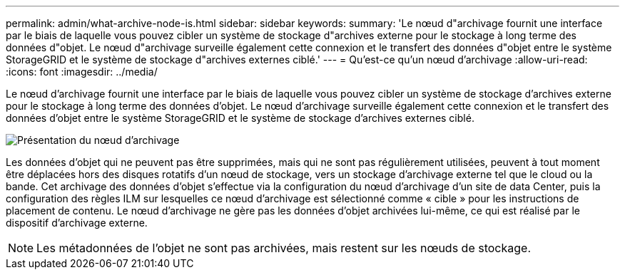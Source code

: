 ---
permalink: admin/what-archive-node-is.html 
sidebar: sidebar 
keywords:  
summary: 'Le nœud d"archivage fournit une interface par le biais de laquelle vous pouvez cibler un système de stockage d"archives externe pour le stockage à long terme des données d"objet. Le nœud d"archivage surveille également cette connexion et le transfert des données d"objet entre le système StorageGRID et le système de stockage d"archives externes ciblé.' 
---
= Qu'est-ce qu'un nœud d'archivage
:allow-uri-read: 
:icons: font
:imagesdir: ../media/


[role="lead"]
Le nœud d'archivage fournit une interface par le biais de laquelle vous pouvez cibler un système de stockage d'archives externe pour le stockage à long terme des données d'objet. Le nœud d'archivage surveille également cette connexion et le transfert des données d'objet entre le système StorageGRID et le système de stockage d'archives externes ciblé.

image::../media/archive_node.gif[Présentation du nœud d'archivage]

Les données d'objet qui ne peuvent pas être supprimées, mais qui ne sont pas régulièrement utilisées, peuvent à tout moment être déplacées hors des disques rotatifs d'un nœud de stockage, vers un stockage d'archivage externe tel que le cloud ou la bande. Cet archivage des données d'objet s'effectue via la configuration du nœud d'archivage d'un site de data Center, puis la configuration des règles ILM sur lesquelles ce nœud d'archivage est sélectionné comme « cible » pour les instructions de placement de contenu. Le nœud d'archivage ne gère pas les données d'objet archivées lui-même, ce qui est réalisé par le dispositif d'archivage externe.


NOTE: Les métadonnées de l'objet ne sont pas archivées, mais restent sur les nœuds de stockage.
